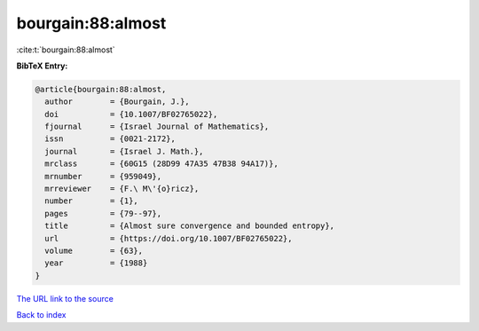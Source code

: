 bourgain:88:almost
==================

:cite:t:`bourgain:88:almost`

**BibTeX Entry:**

.. code-block:: bibtex

   @article{bourgain:88:almost,
     author        = {Bourgain, J.},
     doi           = {10.1007/BF02765022},
     fjournal      = {Israel Journal of Mathematics},
     issn          = {0021-2172},
     journal       = {Israel J. Math.},
     mrclass       = {60G15 (28D99 47A35 47B38 94A17)},
     mrnumber      = {959049},
     mrreviewer    = {F.\ M\'{o}ricz},
     number        = {1},
     pages         = {79--97},
     title         = {Almost sure convergence and bounded entropy},
     url           = {https://doi.org/10.1007/BF02765022},
     volume        = {63},
     year          = {1988}
   }
`The URL link to the source <https://doi.org/10.1007/BF02765022>`_


`Back to index <../By-Cite-Keys.html>`_
